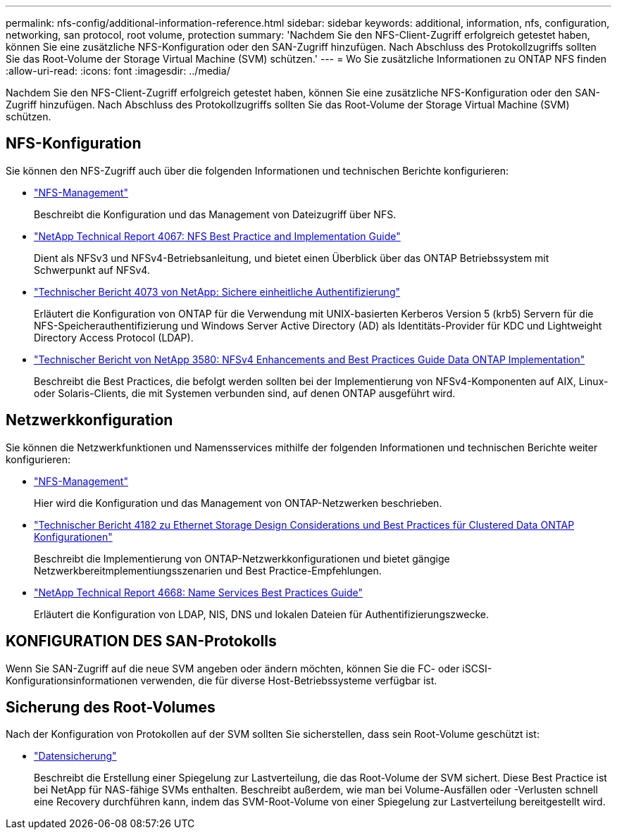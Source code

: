 ---
permalink: nfs-config/additional-information-reference.html 
sidebar: sidebar 
keywords: additional, information, nfs, configuration, networking, san protocol, root volume, protection 
summary: 'Nachdem Sie den NFS-Client-Zugriff erfolgreich getestet haben, können Sie eine zusätzliche NFS-Konfiguration oder den SAN-Zugriff hinzufügen. Nach Abschluss des Protokollzugriffs sollten Sie das Root-Volume der Storage Virtual Machine (SVM) schützen.' 
---
= Wo Sie zusätzliche Informationen zu ONTAP NFS finden
:allow-uri-read: 
:icons: font
:imagesdir: ../media/


[role="lead"]
Nachdem Sie den NFS-Client-Zugriff erfolgreich getestet haben, können Sie eine zusätzliche NFS-Konfiguration oder den SAN-Zugriff hinzufügen. Nach Abschluss des Protokollzugriffs sollten Sie das Root-Volume der Storage Virtual Machine (SVM) schützen.



== NFS-Konfiguration

Sie können den NFS-Zugriff auch über die folgenden Informationen und technischen Berichte konfigurieren:

* link:../nfs-admin/index.html["NFS-Management"]
+
Beschreibt die Konfiguration und das Management von Dateizugriff über NFS.

* https://www.netapp.com/pdf.html?item=/media/10720-tr-4067.pdf["NetApp Technical Report 4067: NFS Best Practice and Implementation Guide"^]
+
Dient als NFSv3 und NFSv4-Betriebsanleitung, und bietet einen Überblick über das ONTAP Betriebssystem mit Schwerpunkt auf NFSv4.

* https://www.netapp.com/pdf.html?item=/media/19371-tr-4073.pdf["Technischer Bericht 4073 von NetApp: Sichere einheitliche Authentifizierung"^]
+
Erläutert die Konfiguration von ONTAP für die Verwendung mit UNIX-basierten Kerberos Version 5 (krb5) Servern für die NFS-Speicherauthentifizierung und Windows Server Active Directory (AD) als Identitäts-Provider für KDC und Lightweight Directory Access Protocol (LDAP).

* https://www.netapp.com/pdf.html?item=/media/16398-tr-3580pdf.pdf["Technischer Bericht von NetApp 3580: NFSv4 Enhancements and Best Practices Guide Data ONTAP Implementation"^]
+
Beschreibt die Best Practices, die befolgt werden sollten bei der Implementierung von NFSv4-Komponenten auf AIX, Linux- oder Solaris-Clients, die mit Systemen verbunden sind, auf denen ONTAP ausgeführt wird.





== Netzwerkkonfiguration

Sie können die Netzwerkfunktionen und Namensservices mithilfe der folgenden Informationen und technischen Berichte weiter konfigurieren:

* link:../nfs-admin/index.html["NFS-Management"]
+
Hier wird die Konfiguration und das Management von ONTAP-Netzwerken beschrieben.

* https://www.netapp.com/pdf.html?item=/media/16885-tr-4182pdf.pdf["Technischer Bericht 4182 zu Ethernet Storage Design Considerations und Best Practices für Clustered Data ONTAP Konfigurationen"^]
+
Beschreibt die Implementierung von ONTAP-Netzwerkkonfigurationen und bietet gängige Netzwerkbereitmplementiungsszenarien und Best Practice-Empfehlungen.

* https://www.netapp.com/pdf.html?item=/media/16328-tr-4668pdf.pdf["NetApp Technical Report 4668: Name Services Best Practices Guide"^]
+
Erläutert die Konfiguration von LDAP, NIS, DNS und lokalen Dateien für Authentifizierungszwecke.





== KONFIGURATION DES SAN-Protokolls

Wenn Sie SAN-Zugriff auf die neue SVM angeben oder ändern möchten, können Sie die FC- oder iSCSI-Konfigurationsinformationen verwenden, die für diverse Host-Betriebssysteme verfügbar ist.



== Sicherung des Root-Volumes

Nach der Konfiguration von Protokollen auf der SVM sollten Sie sicherstellen, dass sein Root-Volume geschützt ist:

* link:../data-protection/index.html["Datensicherung"]
+
Beschreibt die Erstellung einer Spiegelung zur Lastverteilung, die das Root-Volume der SVM sichert. Diese Best Practice ist bei NetApp für NAS-fähige SVMs enthalten. Beschreibt außerdem, wie man bei Volume-Ausfällen oder -Verlusten schnell eine Recovery durchführen kann, indem das SVM-Root-Volume von einer Spiegelung zur Lastverteilung bereitgestellt wird.



